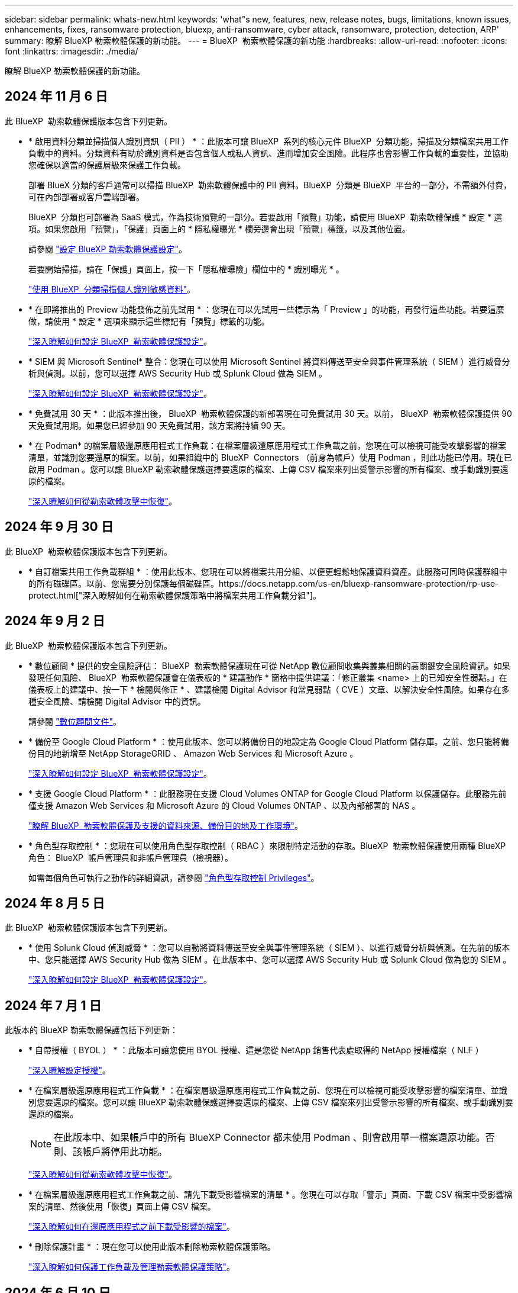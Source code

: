 ---
sidebar: sidebar 
permalink: whats-new.html 
keywords: 'what"s new, features, new, release notes, bugs, limitations, known issues, enhancements, fixes, ransomware protection, bluexp, anti-ransomware, cyber attack, ransomware, protection, detection, ARP' 
summary: 瞭解 BlueXP 勒索軟體保護的新功能。 
---
= BlueXP  勒索軟體保護的新功能
:hardbreaks:
:allow-uri-read: 
:nofooter: 
:icons: font
:linkattrs: 
:imagesdir: ./media/


[role="lead"]
瞭解 BlueXP 勒索軟體保護的新功能。



== 2024 年 11 月 6 日

此 BlueXP  勒索軟體保護版本包含下列更新。

* * 啟用資料分類並掃描個人識別資訊（ PII ） * ：此版本可讓 BlueXP  系列的核心元件 BlueXP  分類功能，掃描及分類檔案共用工作負載中的資料。分類資料有助於識別資料是否包含個人或私人資訊、進而增加安全風險。此程序也會影響工作負載的重要性，並協助您確保以適當的保護層級來保護工作負載。
+
部署 BlueX 分類的客戶通常可以掃描 BlueXP  勒索軟體保護中的 PII 資料。BlueXP  分類是 BlueXP  平台的一部分，不需額外付費，可在內部部署或客戶雲端部署。

+
BlueXP  分類也可部署為 SaaS 模式，作為技術預覽的一部分。若要啟用「預覽」功能，請使用 BlueXP  勒索軟體保護 * 設定 * 選項。如果您啟用「預覽」，「保護」頁面上的 * 隱私權曝光 * 欄旁邊會出現「預覽」標籤，以及其他位置。

+
請參閱 https://docs.netapp.com/us-en/bluexp-ransomware-protection/rp-use-settings.html["設定 BlueXP 勒索軟體保護設定"]。

+
若要開始掃描，請在「保護」頁面上，按一下「隱私權曝險」欄位中的 * 識別曝光 * 。

+
https://docs.netapp.com/us-en/bluexp-ransomware-protection/rp-use-protect-classify.html["使用 BlueXP  分類掃描個人識別敏感資料"]。

* * 在即將推出的 Preview 功能發佈之前先試用 * ：您現在可以先試用一些標示為「 Preview 」的功能，再發行這些功能。若要這麼做，請使用 * 設定 * 選項來顯示這些標記有「預覽」標籤的功能。
+
https://docs.netapp.com/us-en/bluexp-ransomware-protection/rp-use-settings.html["深入瞭解如何設定 BlueXP  勒索軟體保護設定"]。

* * SIEM 與 Microsoft Sentinel* 整合：您現在可以使用 Microsoft Sentinel 將資料傳送至安全與事件管理系統（ SIEM ）進行威脅分析與偵測。以前，您可以選擇 AWS Security Hub 或 Splunk Cloud 做為 SIEM 。
+
https://docs.netapp.com/us-en/bluexp-ransomware-protection/rp-use-settings.html["深入瞭解如何設定 BlueXP  勒索軟體保護設定"]。



* * 免費試用 30 天 * ：此版本推出後， BlueXP  勒索軟體保護的新部署現在可免費試用 30 天。以前， BlueXP  勒索軟體保護提供 90 天免費試用期。如果您已經參加 90 天免費試用，該方案將持續 90 天。
* * 在 Podman* 的檔案層級還原應用程式工作負載：在檔案層級還原應用程式工作負載之前，您現在可以檢視可能受攻擊影響的檔案清單，並識別您要還原的檔案。以前，如果組織中的 BlueXP  Connectors （前身為帳戶）使用 Podman ，則此功能已停用。現在已啟用 Podman 。您可以讓 BlueXP 勒索軟體保護選擇要還原的檔案、上傳 CSV 檔案來列出受警示影響的所有檔案、或手動識別要還原的檔案。
+
https://docs.netapp.com/us-en/bluexp-ransomware-protection/rp-use-recover.html["深入瞭解如何從勒索軟體攻擊中恢復"]。





== 2024 年 9 月 30 日

此 BlueXP  勒索軟體保護版本包含下列更新。

* * 自訂檔案共用工作負載群組 * ：使用此版本、您現在可以將檔案共用分組、以便更輕鬆地保護資料資產。此服務可同時保護群組中的所有磁碟區。以前、您需要分別保護每個磁碟區。https://docs.netapp.com/us-en/bluexp-ransomware-protection/rp-use-protect.html["深入瞭解如何在勒索軟體保護策略中將檔案共用工作負載分組"]。




== 2024 年 9 月 2 日

此 BlueXP  勒索軟體保護版本包含下列更新。

* * 數位顧問 * 提供的安全風險評估： BlueXP  勒索軟體保護現在可從 NetApp 數位顧問收集與叢集相關的高關鍵安全風險資訊。如果發現任何風險、 BlueXP  勒索軟體保護會在儀表板的 * 建議動作 * 窗格中提供建議：「修正叢集 <name> 上的已知安全性弱點。」在儀表板上的建議中、按一下 * 檢閱與修正 * 、建議檢閱 Digital Advisor 和常見弱點（ CVE ）文章、以解決安全性風險。如果存在多種安全風險、請檢閱 Digital Advisor 中的資訊。
+
請參閱 https://docs.netapp.com/us-en/active-iq/index.html["數位顧問文件"^]。

* * 備份至 Google Cloud Platform * ：使用此版本、您可以將備份目的地設定為 Google Cloud Platform 儲存庫。之前、您只能將備份目的地新增至 NetApp StorageGRID 、 Amazon Web Services 和 Microsoft Azure 。
+
https://docs.netapp.com/us-en/bluexp-ransomware-protection/rp-use-settings.html["深入瞭解如何設定 BlueXP  勒索軟體保護設定"]。

* * 支援 Google Cloud Platform * ：此服務現在支援 Cloud Volumes ONTAP for Google Cloud Platform 以保護儲存。此服務先前僅支援 Amazon Web Services 和 Microsoft Azure 的 Cloud Volumes ONTAP 、以及內部部署的 NAS 。
+
https://docs.netapp.com/us-en/bluexp-ransomware-protection/concept-ransomware-protection.html["瞭解 BlueXP  勒索軟體保護及支援的資料來源、備份目的地及工作環境"]。

* * 角色型存取控制 * ：您現在可以使用角色型存取控制（ RBAC ）來限制特定活動的存取。BlueXP  勒索軟體保護使用兩種 BlueXP  角色： BlueXP  帳戶管理員和非帳戶管理員（檢視器）。
+
如需每個角色可執行之動作的詳細資訊，請參閱 https://docs.netapp.com/us-en/bluexp-ransomware-protection/rp-reference-roles.html["角色型存取控制 Privileges"]。





== 2024 年 8 月 5 日

此 BlueXP  勒索軟體保護版本包含下列更新。

* * 使用 Splunk Cloud 偵測威脅 * ：您可以自動將資料傳送至安全與事件管理系統（ SIEM ）、以進行威脅分析與偵測。在先前的版本中、您只能選擇 AWS Security Hub 做為 SIEM 。在此版本中、您可以選擇 AWS Security Hub 或 Splunk Cloud 做為您的 SIEM 。
+
https://docs.netapp.com/us-en/bluexp-ransomware-protection/rp-use-settings.html["深入瞭解如何設定 BlueXP  勒索軟體保護設定"]。





== 2024 年 7 月 1 日

此版本的 BlueXP 勒索軟體保護包括下列更新：

* * 自帶授權（ BYOL ） * ：此版本可讓您使用 BYOL 授權、這是您從 NetApp 銷售代表處取得的 NetApp 授權檔案（ NLF ）
+
https://docs.netapp.com/us-en/bluexp-ransomware-protection/rp-start-licenses.html["深入瞭解設定授權"]。

* * 在檔案層級還原應用程式工作負載 * ：在檔案層級還原應用程式工作負載之前、您現在可以檢視可能受攻擊影響的檔案清單、並識別您要還原的檔案。您可以讓 BlueXP 勒索軟體保護選擇要還原的檔案、上傳 CSV 檔案來列出受警示影響的所有檔案、或手動識別要還原的檔案。
+

NOTE: 在此版本中、如果帳戶中的所有 BlueXP Connector 都未使用 Podman 、則會啟用單一檔案還原功能。否則、該帳戶將停用此功能。

+
https://docs.netapp.com/us-en/bluexp-ransomware-protection/rp-use-recover.html["深入瞭解如何從勒索軟體攻擊中恢復"]。

* * 在檔案層級還原應用程式工作負載之前、請先下載受影響檔案的清單 * 。您現在可以存取「警示」頁面、下載 CSV 檔案中受影響檔案的清單、然後使用「恢復」頁面上傳 CSV 檔案。
+
https://docs.netapp.com/us-en/bluexp-ransomware-protection/rp-use-recover.html["深入瞭解如何在還原應用程式之前下載受影響的檔案"]。

* * 刪除保護計畫 * ：現在您可以使用此版本刪除勒索軟體保護策略。
+
https://docs.netapp.com/us-en/bluexp-ransomware-protection/rp-use-protect.html["深入瞭解如何保護工作負載及管理勒索軟體保護策略"]。





== 2024 年 6 月 10 日

此版本的 BlueXP 勒索軟體保護包括下列更新：

* * 主儲存設備上的 Snapshot 複本鎖定 * ：啟用此選項可鎖定主儲存設備上的 Snapshot 複本、即使勒索軟體攻擊管理其通往備份儲存目的地的路由、也無法在一段時間內修改或刪除 Snapshot 複本。
+
https://docs.netapp.com/us-en/bluexp-ransomware-protection/rp-use-protect.html["深入瞭解如何保護工作負載、並在勒索軟體保護策略中啟用備份鎖定功能"]。

* * 本版本除了支援 Cloud Volumes ONTAP for AWS 和內部部署 ONTAP NAS 之外、還支援 Microsoft Azure * 的 Cloud Volumes ONTAP 作為工作環境。
+
https://docs.netapp.com/us-en/bluexp-cloud-volumes-ontap/task-getting-started-azure.html["Azure中的功能快速入門Cloud Volumes ONTAP"^]

+
https://docs.netapp.com/us-en/bluexp-ransomware-protection/concept-ransomware-protection.html["瞭解 BlueXP 勒索軟體保護"]。

* * Microsoft Azure 新增為備份目的地 * 。您現在可以將 Microsoft Azure 新增為 AWS 和 NetApp StorageGRID 的備份目的地。
+
https://docs.netapp.com/us-en/bluexp-ransomware-protection/rp-use-settings.html["深入瞭解如何設定保護設定"]。





== 2024 年 5 月 14 日

此版本為 BlueXP 勒索軟體保護的一般可用性版本。其中包括下列更新：

* * 授權更新 * ：您可以註冊 90 天免費試用。您很快就能向 Amazon Web Services Marketplace 購買隨用隨付訂閱、或是自行攜帶 NetApp 授權。
+
https://docs.netapp.com/us-en/bluexp-ransomware-protection/rp-start-licenses.html["深入瞭解設定授權"]。

* * CIFS 傳輸協定 * ：此服務現在支援 AWS 工作環境中使用 NFS 和 CIFS 傳輸協定的內部部署 ONTAP 和 Cloud Volumes ONTAP 。舊版僅支援 NFS 傳輸協定。
* * 工作負載詳細資料 * ：此版本現在提供保護與其他頁面的工作負載資訊、以改善工作負載保護評估。從工作負載詳細資料中、您可以檢閱目前指派的原則、並檢閱設定的備份目的地。
+
https://docs.netapp.com/us-en/bluexp-ransomware-protection/rp-use-protect.html["如需檢視工作負載詳細資料的詳細資訊、請參閱保護頁面"]。

* * 應用程式一致且 VM 一致的保護與恢復 * ：您現在可以使用 NetApp SnapCenter 軟體執行應用程式一致的保護、並使用 SnapCenter Plug-in for VMware vSphere 執行 VM 一致的保護、達到靜止且一致的狀態、以避免日後需要恢復時可能發生的資料遺失。如果需要恢復、您可以將應用程式或 VM 還原回任何先前可用的狀態。
+
https://docs.netapp.com/us-en/bluexp-ransomware-protection/rp-use-protect.html["深入瞭解如何保護工作負載"]。

* * 勒索軟體保護策略 * ：如果工作負載上不存在 Snapshot 或 Backup 原則、您可以建立勒索軟體保護策略、其中可能包含您在此服務中建立的下列原則：
+
** Snapshot原則
** 備份原則
** 偵測原則
+
https://docs.netapp.com/us-en/bluexp-ransomware-protection/rp-use-protect.html["深入瞭解如何保護工作負載"]。



* * 啟用威脅偵測 * 現在可使用第三方安全與事件管理（ SIEM ）系統。儀表板現在會顯示「啟用威脅偵測」的新建議、您可以在「設定」頁面上設定。
+
https://docs.netapp.com/us-en/bluexp-ransomware-protection/rp-use-settings.html["深入瞭解設定選項的設定"]。

* * 解除誤判警示 * ：從「警示」索引標籤、您現在可以排除誤判或決定立即恢復資料。
+
https://docs.netapp.com/us-en/bluexp-ransomware-protection/rp-use-alert.html["深入瞭解如何回應勒索軟體警示"]。

* * 新的偵測狀態 * 會出現在「保護」頁面上、顯示套用至工作負載的勒索軟體偵測狀態。
+
https://docs.netapp.com/us-en/bluexp-ransomware-protection/rp-use-protect.html["深入瞭解如何保護工作負載及檢視保護狀態"]。

* * 從「保護」、「警示」和「恢復」頁面下載 CSV 檔案 * 。
+
https://docs.netapp.com/us-en/bluexp-ransomware-protection/rp-use-reports.html["深入瞭解如何從儀表板和其他頁面下載 CSV 檔案"]。

* * 檢視文件 * 連結現在已包含在 UI 中。您可以從儀表板垂直方向 * 動作 * 存取此文件 image:button-actions-vertical.png["垂直動作選項"] 選項。選取 * 新功能 * 以檢視版本說明中的詳細資料、或 * 文件 * 以檢視 BlueXP 勒索軟體保護文件首頁。
* * BlueXP 備份與還原 * ：不再需要在工作環境中啟用 BlueXP 備份與還原服務。請參閱 link:rp-start-prerequisites.html["先決條件"]。BlueXP 勒索軟體保護服務可透過「設定」選項協助設定備份目的地。請參閱 link:rp-use-settings.html["設定"]。
* * 設定選項 * ：您現在可以在 BlueXP 勒索軟體保護設定中設定備份目的地。
+
https://docs.netapp.com/us-en/bluexp-ransomware-protection/rp-use-settings.html["深入瞭解設定選項的設定"]。





== 2024 年 3 月 5 日

此 BlueXP 勒索軟體保護的預覽版本包含下列更新：

* * 保護原則管理 * ：除了使用預先定義的原則之外、您現在還可以建立原則。 https://docs.netapp.com/us-en/bluexp-ransomware-protection/rp-use-protect.html["深入瞭解管理原則"]。
* * 次要儲存設備（ DataLock ）的不可變性 * ：您現在可以使用物件存放區中的 NetApp DataLock 技術、在次要儲存設備中製作不可變的備份。 https://docs.netapp.com/us-en/bluexp-ransomware-protection/rp-use-protect.html["深入瞭解如何建立保護原則"]。
* * 自動備份至 NetApp StorageGRID * ：除了使用 AWS 之外、您現在可以選擇 StorageGRID 作為備份目的地。 https://docs.netapp.com/us-en/bluexp-ransomware-protection/rp-use-settings.html["深入瞭解設定備份目的地"]。
* * 調查潛在攻擊的其他功能 * ：您現在可以檢視更多鑑識詳細資料、以調查偵測到的潛在攻擊。 https://docs.netapp.com/us-en/bluexp-ransomware-protection/rp-use-alert.html["深入瞭解如何回應偵測到的勒索軟體警示"]。
* * 恢復程序 * 。恢復程序已增強。現在、您可以針對工作負載、依磁碟區或所有磁碟區來恢復磁碟區。 https://docs.netapp.com/us-en/bluexp-ransomware-protection/rp-use-recover.html["深入瞭解如何從勒索軟體攻擊中恢復（在事件被消除之後）"]。


https://docs.netapp.com/us-en/bluexp-ransomware-protection/concept-ransomware-protection.html["瞭解 BlueXP 勒索軟體保護"]。



== 2023 年 10 月 6 日

BlueXP 勒索軟體保護服務是 SaaS 解決方案、可保護資料、偵測潛在攻擊、以及從勒索軟體攻擊中恢復資料。

對於預覽版本、此服務可保護 Oracle 、 MySQL 、 VM 資料存放區、內部部署 NAS 儲存設備上檔案共用的應用程式型工作負載、以及跨 BlueXP  組織的 Cloud Volumes ONTAP on AWS （使用 NFS 傳輸協定）、並將資料備份至 Amazon Web Services 雲端儲存設備。

BlueXP 勒索軟體保護服務可充分運用多項 NetApp 技術、讓您的資料安全管理員或安全營運工程師能夠達成下列目標：

* 一眼就能檢視所有工作負載的勒索軟體保護。
* 深入瞭解勒索軟體保護建議
* 根據 BlueXP 勒索軟體保護建議、改善保護狀態。
* 指派勒索軟體保護原則來保護您的主要工作負載和高風險資料、防範勒索軟體攻擊。
* 監控工作負載的健全狀況、防範尋找資料異常的勒索軟體攻擊。
* 快速評估勒索軟體事件對工作負載的影響。
* 透過還原資料並確保不會重新感染儲存的資料、以智慧方式從勒索軟體事件中恢復。


https://docs.netapp.com/us-en/bluexp-ransomware-protection/concept-ransomware-protection.html["瞭解 BlueXP 勒索軟體保護"]。
